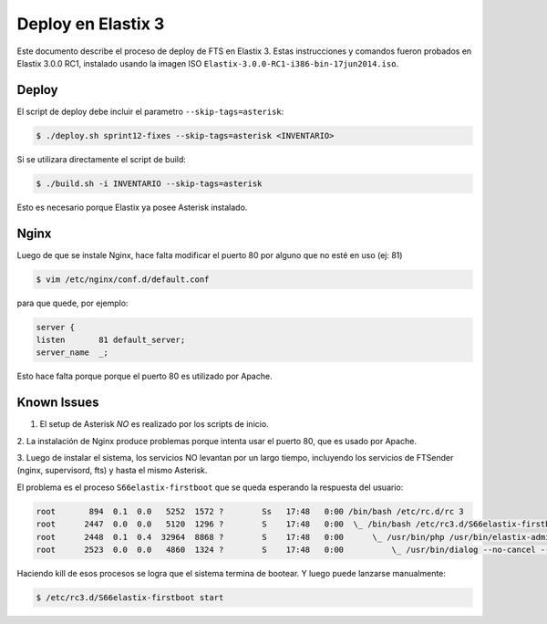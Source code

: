 .. highlight:: bash


Deploy en Elastix 3
===================

Este documento describe el proceso de deploy de FTS en Elastix 3. Estas
instrucciones y comandos fueron probados en Elastix 3.0.0 RC1, 
instalado usando la imagen ISO ``Elastix-3.0.0-RC1-i386-bin-17jun2014.iso``.


Deploy
------

El script de deploy debe incluir el parametro ``--skip-tags=asterisk``:

.. code::

    $ ./deploy.sh sprint12-fixes --skip-tags=asterisk <INVENTARIO>


Si se utilizara directamente el script de build:

.. code::

    $ ./build.sh -i INVENTARIO --skip-tags=asterisk


Esto es necesario porque Elastix ya posee Asterisk instalado.


Nginx
-----

Luego de que se instale Nginx, hace falta modificar el puerto 80
por alguno que no esté en uso (ej: 81)


.. code::

    $ vim /etc/nginx/conf.d/default.conf


para que quede, por ejemplo:

.. code::
    
	server {
    	listen       81 default_server;
    	server_name  _;

Esto hace falta porque porque el puerto 80 es utilizado por Apache.


Known Issues
------------

1. El setup de Asterisk *NO* es realizado por los scripts de inicio.

2. La instalación de Nginx produce problemas porque intenta usar el puerto 80,
que es usado por Apache.

3. Luego de instalar el sistema, los servicios NO levantan por un largo tiempo,
incluyendo los servicios de FTSender (nginx, supervisord, fts) y hasta
el mismo Asterisk.

El problema es el proceso ``S66elastix-firstboot`` que se queda esperando
la respuesta del usuario:


.. code::

    root       894  0.1  0.0   5252  1572 ?        Ss   17:48   0:00 /bin/bash /etc/rc.d/rc 3
    root      2447  0.0  0.0   5120  1296 ?        S    17:48   0:00  \_ /bin/bash /etc/rc3.d/S66elastix-firstboot start
    root      2448  0.1  0.4  32964  8868 ?        S    17:48   0:00      \_ /usr/bin/php /usr/bin/elastix-admin-passwords --init
    root      2523  0.0  0.0   4860  1324 ?        S    17:48   0:00          \_ /usr/bin/dialog --no-cancel --output-fd 3 --backtitle Elastix password configuration (Screen 1 of 4) --insecure --passwordbox The Elastix system 


Haciendo kill de esos procesos se logra que el sistema termina de bootear. Y luego
puede lanzarse manualmente:


.. code::

    $ /etc/rc3.d/S66elastix-firstboot start
